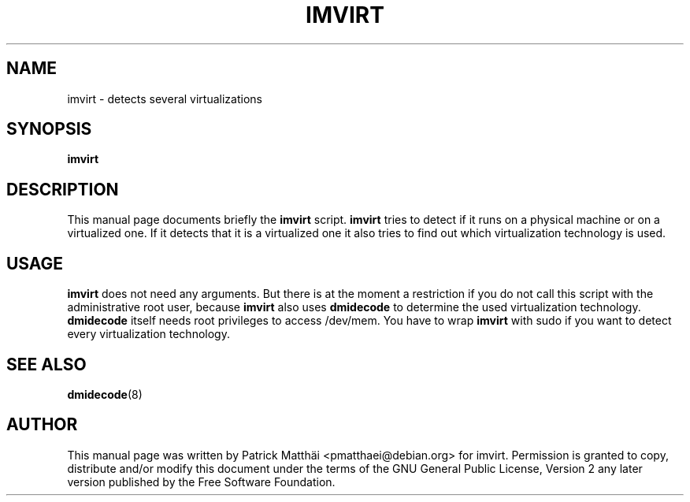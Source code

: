 .TH "IMVIRT" "1"
.SH "NAME"
imvirt \- detects several virtualizations
.SH "SYNOPSIS"
\fBimvirt\fR
.SH "DESCRIPTION"
This manual page documents briefly the \fBimvirt\fR script.
\fBimvirt\fR tries to detect if it runs on a physical machine or on a
virtualized one. If it detects that it is a virtualized one it also tries to
find out which virtualization technology is used.
.SH "USAGE"
\fBimvirt\fR does not need any arguments.
But there is at the moment a restriction if you do not call this script with
the administrative root user, because \fBimvirt\fR also uses \fBdmidecode\fR to
determine the used virtualization technology. \fBdmidecode\fR itself needs root
privileges to access /dev/mem. You have to wrap \fBimvirt\fR with sudo
if you want to detect every virtualization technology.
.SH "SEE ALSO"
.BR dmidecode (8)
.SH "AUTHOR"
This manual page was written by Patrick Matth\[:a]i <pmatthaei@debian.org>
for imvirt.
Permission is granted to copy, distribute and/or modify this document
under the terms of the GNU General Public License, Version 2 any
later version published by the Free Software Foundation.
